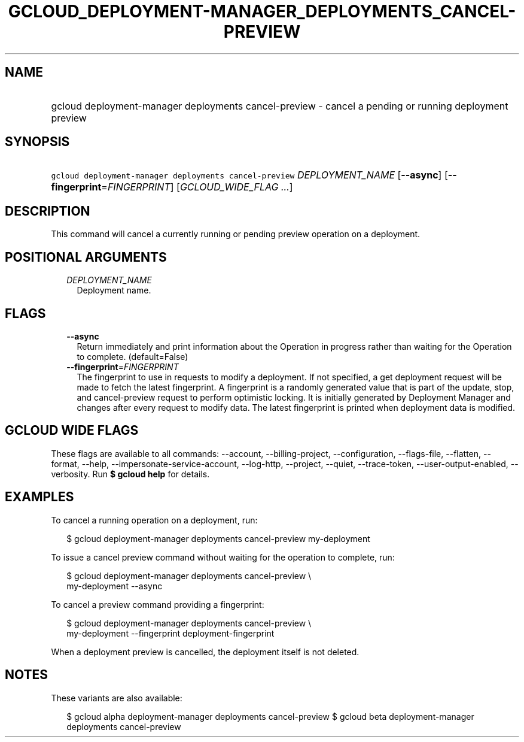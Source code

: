 
.TH "GCLOUD_DEPLOYMENT\-MANAGER_DEPLOYMENTS_CANCEL\-PREVIEW" 1



.SH "NAME"
.HP
gcloud deployment\-manager deployments cancel\-preview \- cancel a pending or running deployment preview



.SH "SYNOPSIS"
.HP
\f5gcloud deployment\-manager deployments cancel\-preview\fR \fIDEPLOYMENT_NAME\fR [\fB\-\-async\fR] [\fB\-\-fingerprint\fR=\fIFINGERPRINT\fR] [\fIGCLOUD_WIDE_FLAG\ ...\fR]



.SH "DESCRIPTION"

This command will cancel a currently running or pending preview operation on a
deployment.



.SH "POSITIONAL ARGUMENTS"

.RS 2m
.TP 2m
\fIDEPLOYMENT_NAME\fR
Deployment name.


.RE
.sp

.SH "FLAGS"

.RS 2m
.TP 2m
\fB\-\-async\fR
Return immediately and print information about the Operation in progress rather
than waiting for the Operation to complete. (default=False)

.TP 2m
\fB\-\-fingerprint\fR=\fIFINGERPRINT\fR
The fingerprint to use in requests to modify a deployment. If not specified, a
get deployment request will be made to fetch the latest fingerprint. A
fingerprint is a randomly generated value that is part of the update, stop, and
cancel\-preview request to perform optimistic locking. It is initially generated
by Deployment Manager and changes after every request to modify data. The latest
fingerprint is printed when deployment data is modified.


.RE
.sp

.SH "GCLOUD WIDE FLAGS"

These flags are available to all commands: \-\-account, \-\-billing\-project,
\-\-configuration, \-\-flags\-file, \-\-flatten, \-\-format, \-\-help,
\-\-impersonate\-service\-account, \-\-log\-http, \-\-project, \-\-quiet,
\-\-trace\-token, \-\-user\-output\-enabled, \-\-verbosity. Run \fB$ gcloud
help\fR for details.



.SH "EXAMPLES"

To cancel a running operation on a deployment, run:

.RS 2m
$ gcloud deployment\-manager deployments cancel\-preview my\-deployment
.RE

To issue a cancel preview command without waiting for the operation to complete,
run:

.RS 2m
$ gcloud deployment\-manager deployments cancel\-preview \e
    my\-deployment \-\-async
.RE

To cancel a preview command providing a fingerprint:

.RS 2m
$ gcloud deployment\-manager deployments cancel\-preview \e
    my\-deployment \-\-fingerprint deployment\-fingerprint
.RE

When a deployment preview is cancelled, the deployment itself is not deleted.



.SH "NOTES"

These variants are also available:

.RS 2m
$ gcloud alpha deployment\-manager deployments cancel\-preview
$ gcloud beta deployment\-manager deployments cancel\-preview
.RE

